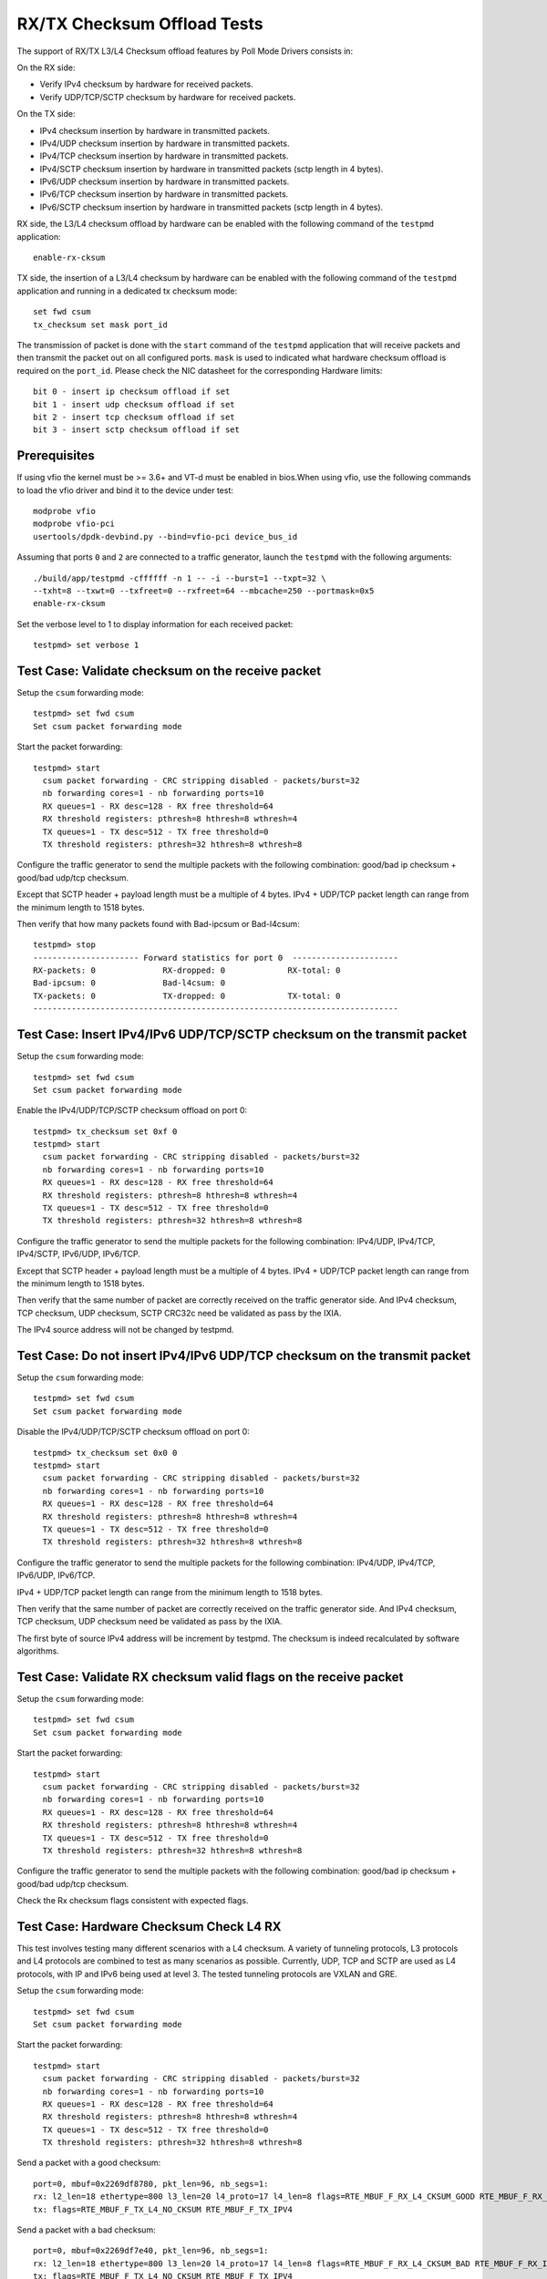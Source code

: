 .. Copyright (c) <2010-2017>, Intel Corporation
   Copyright © 2018[, 2019] The University of New Hampshire. All rights reserved.
   All rights reserved.

   Redistribution and use in source and binary forms, with or without
   modification, are permitted provided that the following conditions
   are met:

   - Redistributions of source code must retain the above copyright
     notice, this list of conditions and the following disclaimer.

   - Redistributions in binary form must reproduce the above copyright
     notice, this list of conditions and the following disclaimer in
     the documentation and/or other materials provided with the
     distribution.

   - Neither the name of Intel Corporation nor the names of its
     contributors may be used to endorse or promote products derived
     from this software without specific prior written permission.

   THIS SOFTWARE IS PROVIDED BY THE COPYRIGHT HOLDERS AND CONTRIBUTORS
   "AS IS" AND ANY EXPRESS OR IMPLIED WARRANTIES, INCLUDING, BUT NOT
   LIMITED TO, THE IMPLIED WARRANTIES OF MERCHANTABILITY AND FITNESS
   FOR A PARTICULAR PURPOSE ARE DISCLAIMED. IN NO EVENT SHALL THE
   COPYRIGHT OWNER OR CONTRIBUTORS BE LIABLE FOR ANY DIRECT, INDIRECT,
   INCIDENTAL, SPECIAL, EXEMPLARY, OR CONSEQUENTIAL DAMAGES
   (INCLUDING, BUT NOT LIMITED TO, PROCUREMENT OF SUBSTITUTE GOODS OR
   SERVICES; LOSS OF USE, DATA, OR PROFITS; OR BUSINESS INTERRUPTION)
   HOWEVER CAUSED AND ON ANY THEORY OF LIABILITY, WHETHER IN CONTRACT,
   STRICT LIABILITY, OR TORT (INCLUDING NEGLIGENCE OR OTHERWISE)
   ARISING IN ANY WAY OUT OF THE USE OF THIS SOFTWARE, EVEN IF ADVISED
   OF THE POSSIBILITY OF SUCH DAMAGE.

============================
RX/TX Checksum Offload Tests
============================

The support of RX/TX L3/L4 Checksum offload features by Poll Mode Drivers consists in:

On the RX side:

- Verify IPv4 checksum by hardware for received packets.
- Verify UDP/TCP/SCTP checksum by hardware for received packets.

On the TX side:

- IPv4 checksum insertion by hardware in transmitted packets.
- IPv4/UDP checksum insertion by hardware in transmitted packets.
- IPv4/TCP checksum insertion by hardware in transmitted packets.
- IPv4/SCTP checksum insertion by hardware in transmitted packets (sctp
  length in 4 bytes).
- IPv6/UDP checksum insertion by hardware in transmitted packets.
- IPv6/TCP checksum insertion by hardware in transmitted packets.
- IPv6/SCTP checksum insertion by hardware in transmitted packets (sctp
  length in 4 bytes).

RX side, the L3/L4 checksum offload by hardware can be enabled with the
following command of the ``testpmd`` application::

   enable-rx-cksum

TX side, the insertion of a L3/L4 checksum by hardware can be enabled with the
following command of the ``testpmd`` application and running in a dedicated
tx checksum mode::

   set fwd csum
   tx_checksum set mask port_id

The transmission of packet is done with the ``start`` command of the ``testpmd``
application that will receive packets and then transmit the packet out on all
configured ports. ``mask`` is used to indicated what hardware checksum
offload is required on the ``port_id``. Please check the NIC datasheet for the
corresponding Hardware limits::

      bit 0 - insert ip checksum offload if set
      bit 1 - insert udp checksum offload if set
      bit 2 - insert tcp checksum offload if set
      bit 3 - insert sctp checksum offload if set


Prerequisites
=============

If using vfio the kernel must be >= 3.6+ and VT-d must be enabled in bios.When
using vfio, use the following commands to load the vfio driver and bind it
to the device under test::

   modprobe vfio
   modprobe vfio-pci
   usertools/dpdk-devbind.py --bind=vfio-pci device_bus_id

Assuming that ports ``0`` and ``2`` are connected to a traffic generator,
launch the ``testpmd`` with the following arguments::

  ./build/app/testpmd -cffffff -n 1 -- -i --burst=1 --txpt=32 \
  --txht=8 --txwt=0 --txfreet=0 --rxfreet=64 --mbcache=250 --portmask=0x5
  enable-rx-cksum

Set the verbose level to 1 to display information for each received packet::

  testpmd> set verbose 1

Test Case: Validate checksum on the receive packet
==================================================

Setup the ``csum`` forwarding mode::

  testpmd> set fwd csum
  Set csum packet forwarding mode

Start the packet forwarding::

  testpmd> start
    csum packet forwarding - CRC stripping disabled - packets/burst=32
    nb forwarding cores=1 - nb forwarding ports=10
    RX queues=1 - RX desc=128 - RX free threshold=64
    RX threshold registers: pthresh=8 hthresh=8 wthresh=4
    TX queues=1 - TX desc=512 - TX free threshold=0
    TX threshold registers: pthresh=32 hthresh=8 wthresh=8

Configure the traffic generator to send the multiple packets with the following
combination: good/bad ip checksum + good/bad udp/tcp checksum.

Except that SCTP header + payload length must be a multiple of 4 bytes.
IPv4 + UDP/TCP packet length can range from the minimum length to 1518 bytes.

Then verify that how many packets found with Bad-ipcsum or Bad-l4csum::

  testpmd> stop
  ---------------------- Forward statistics for port 0  ----------------------
  RX-packets: 0              RX-dropped: 0             RX-total: 0
  Bad-ipcsum: 0              Bad-l4csum: 0
  TX-packets: 0              TX-dropped: 0             TX-total: 0
  ----------------------------------------------------------------------------


Test Case: Insert IPv4/IPv6 UDP/TCP/SCTP checksum on the transmit packet
========================================================================

Setup the ``csum`` forwarding mode::

  testpmd> set fwd csum
  Set csum packet forwarding mode

Enable the IPv4/UDP/TCP/SCTP checksum offload on port 0::

  testpmd> tx_checksum set 0xf 0
  testpmd> start
    csum packet forwarding - CRC stripping disabled - packets/burst=32
    nb forwarding cores=1 - nb forwarding ports=10
    RX queues=1 - RX desc=128 - RX free threshold=64
    RX threshold registers: pthresh=8 hthresh=8 wthresh=4
    TX queues=1 - TX desc=512 - TX free threshold=0
    TX threshold registers: pthresh=32 hthresh=8 wthresh=8

Configure the traffic generator to send the multiple packets for the following
combination: IPv4/UDP, IPv4/TCP, IPv4/SCTP, IPv6/UDP, IPv6/TCP.

Except that SCTP header + payload length must be a multiple of 4 bytes.
IPv4 + UDP/TCP packet length can range from the minimum length to 1518 bytes.

Then verify that the same number of packet are correctly received on the traffic
generator side. And IPv4 checksum, TCP checksum, UDP checksum, SCTP CRC32c need
be validated as pass by the IXIA.

The IPv4 source address will not be changed by testpmd.


Test Case: Do not insert IPv4/IPv6 UDP/TCP checksum on the transmit packet
==========================================================================

Setup the ``csum`` forwarding mode::

  testpmd> set fwd csum
  Set csum packet forwarding mode

Disable the IPv4/UDP/TCP/SCTP checksum offload on port 0::

  testpmd> tx_checksum set 0x0 0
  testpmd> start
    csum packet forwarding - CRC stripping disabled - packets/burst=32
    nb forwarding cores=1 - nb forwarding ports=10
    RX queues=1 - RX desc=128 - RX free threshold=64
    RX threshold registers: pthresh=8 hthresh=8 wthresh=4
    TX queues=1 - TX desc=512 - TX free threshold=0
    TX threshold registers: pthresh=32 hthresh=8 wthresh=8

Configure the traffic generator to send the multiple packets for the following
combination: IPv4/UDP, IPv4/TCP, IPv6/UDP, IPv6/TCP.

IPv4 + UDP/TCP packet length can range from the minimum length to 1518 bytes.

Then verify that the same number of packet are correctly received on the traffic
generator side. And IPv4 checksum, TCP checksum, UDP checksum need
be validated as pass by the IXIA.

The first byte of source IPv4 address will be increment by testpmd. The checksum
is indeed recalculated by software algorithms.


Test Case: Validate RX checksum valid flags on the receive packet
=================================================================

Setup the ``csum`` forwarding mode::

  testpmd> set fwd csum
  Set csum packet forwarding mode

Start the packet forwarding::

  testpmd> start
    csum packet forwarding - CRC stripping disabled - packets/burst=32
    nb forwarding cores=1 - nb forwarding ports=10
    RX queues=1 - RX desc=128 - RX free threshold=64
    RX threshold registers: pthresh=8 hthresh=8 wthresh=4
    TX queues=1 - TX desc=512 - TX free threshold=0
    TX threshold registers: pthresh=32 hthresh=8 wthresh=8

Configure the traffic generator to send the multiple packets with the following
combination: good/bad ip checksum + good/bad udp/tcp checksum.

Check the Rx checksum flags consistent with expected flags.

Test Case: Hardware Checksum Check L4 RX
===========================================
This test involves testing many different scenarios with a L4 checksum.
A variety of tunneling protocols, L3 protocols and L4 protocols are combined
to test as many scenarios as possible. Currently, UDP, TCP and SCTP are used
as L4 protocols, with IP and IPv6 being used at level 3. The tested tunneling
protocols are VXLAN and GRE.

Setup the ``csum`` forwarding mode::

  testpmd> set fwd csum
  Set csum packet forwarding mode

Start the packet forwarding::

  testpmd> start
    csum packet forwarding - CRC stripping disabled - packets/burst=32
    nb forwarding cores=1 - nb forwarding ports=10
    RX queues=1 - RX desc=128 - RX free threshold=64
    RX threshold registers: pthresh=8 hthresh=8 wthresh=4
    TX queues=1 - TX desc=512 - TX free threshold=0
    TX threshold registers: pthresh=32 hthresh=8 wthresh=8

Send a packet with a good checksum::

   port=0, mbuf=0x2269df8780, pkt_len=96, nb_segs=1:
   rx: l2_len=18 ethertype=800 l3_len=20 l4_proto=17 l4_len=8 flags=RTE_MBUF_F_RX_L4_CKSUM_GOOD RTE_MBUF_F_RX_IP_CKSUM_GOOD  RTE_MBUF_F_RX_OUTER_L4_CKSUM_UNKNOWN
   tx: flags=RTE_MBUF_F_TX_L4_NO_CKSUM RTE_MBUF_F_TX_IPV4

Send a packet with a bad checksum::

   port=0, mbuf=0x2269df7e40, pkt_len=96, nb_segs=1:
   rx: l2_len=18 ethertype=800 l3_len=20 l4_proto=17 l4_len=8 flags=RTE_MBUF_F_RX_L4_CKSUM_BAD RTE_MBUF_F_RX_IP_CKSUM_BAD RTE_MBUF_F_RX_OUTER_L4_CKSUM_UNKNOWN
   tx: flags=RTE_MBUF_F_TX_L4_NO_CKSUM RTE_MBUF_F_TX_IPV4

Verify flags are as expected.

Test Case: Hardware Checksum Check L3 RX
===========================================
This test involves testing L3 checksum hardware offload.
Due to the relative dominance of IPv4 and IPv6 as L3 protocols, and IPv6's
lack of a checksum, only IPv4's checksum is tested.

Setup the ``csum`` forwarding mode::

  testpmd> set fwd csum
  Set csum packet forwarding mode

Start the packet forwarding::

  testpmd> start
    csum packet forwarding - CRC stripping disabled - packets/burst=32
    nb forwarding cores=1 - nb forwarding ports=10
    RX queues=1 - RX desc=128 - RX free threshold=64
    RX threshold registers: pthresh=8 hthresh=8 wthresh=4
    TX queues=1 - TX desc=512 - TX free threshold=0
    TX threshold registers: pthresh=32 hthresh=8 wthresh=8

Send a packet with a good checksum::

   port=0, mbuf=0x2269df8780, pkt_len=96, nb_segs=1:
   rx: l2_len=18 ethertype=800 l3_len=20 l4_proto=17 l4_len=8 flags=RTE_MBUF_F_RX_L4_CKSUM_GOOD RTE_MBUF_F_RX_IP_CKSUM_GOOD  RTE_MBUF_F_RX_OUTER_L4_CKSUM_UNKNOWN
   tx: flags=RTE_MBUF_F_TX_L4_NO_CKSUM RTE_MBUF_F_TX_IPV4

Send a packet with a bad checksum::

   port=0, mbuf=0x2269df7e40, pkt_len=96, nb_segs=1:
   rx: l2_len=18 ethertype=800 l3_len=20 l4_proto=17 l4_len=8 flags=RTE_MBUF_F_RX_L4_CKSUM_BAD RTE_MBUF_F_RX_IP_CKSUM_BAD RTE_MBUF_F_RX_OUTER_L4_CKSUM_UNKNOWN
   tx: flags=RTE_MBUF_F_TX_L4_NO_CKSUM RTE_MBUF_F_TX_IPV4

Verify flags are as expected.

Test Case: Hardware Checksum Check L4 TX
===========================================
This test involves testing many different scenarios with a L4 checksum.
A variety of tunneling protocols, L3 protocols and L4 protocols are combined
to test as many scenarios as possible. Currently, UDP and TCP are used
as L4 protocols, with IP and IPv6 being used at level 3. The tested tunneling
protocols are VXLAN and GRE. This test is used to determine whether the
hardware offloading of checksums works properly.

Setup the ``csum`` forwarding mode::

  testpmd> set fwd csum
  Set csum packet forwarding mode

Start the packet forwarding::

  testpmd> start
    csum packet forwarding - CRC stripping disabled - packets/burst=32
    nb forwarding cores=1 - nb forwarding ports=10
    RX queues=1 - RX desc=128 - RX free threshold=64
    RX threshold registers: pthresh=8 hthresh=8 wthresh=4
    TX queues=1 - TX desc=512 - TX free threshold=0
    TX threshold registers: pthresh=32 hthresh=8 wthresh=8


Start a packet capture on the tester in the background::

   # tcpdump -i <iface> -s 65535 -w /tmp/tester/test_hardware_checksum_check_l4_tx_capture.pcap &

Send a packet with a good checksum::

   port=0, mbuf=0x2269df8780, pkt_len=96, nb_segs=1:
   rx: l2_len=18 ethertype=800 l3_len=20 l4_proto=17 l4_len=8 flags=RTE_MBUF_F_RX_L4_CKSUM_GOOD RTE_MBUF_F_RX_IP_CKSUM_GOOD  RTE_MBUF_F_RX_OUTER_L4_CKSUM_UNKNOWN
   tx: flags=RTE_MBUF_F_TX_L4_NO_CKSUM RTE_MBUF_F_TX_IPV4

Send a packet with a bad checksum::

   port=0, mbuf=0x2269df7e40, pkt_len=96, nb_segs=1:
   rx: l2_len=18 ethertype=800 l3_len=20 l4_proto=17 l4_len=8 flags=RTE_MBUF_F_RX_L4_CKSUM_BAD RTE_MBUF_F_RX_IP_CKSUM_GOOD RTE_MBUF_F_RX_OUTER_L4_CKSUM_UNKNOWN
   tx: flags=RTE_MBUF_F_TX_L4_NO_CKSUM RTE_MBUF_F_TX_IPV4

Inspect the pcap file from the packet capture and verify the checksums.

Test Case: Hardware Checksum Check L3 TX
===========================================
This test involves testing L3 checksum hardware offload.
Due to the relative dominance of IPv4 and IPv6 as L3 protocols, and IPv6's
lack of a checksum, only IPv4's checksum is tested.

Setup the ``csum`` forwarding mode::

  testpmd> set fwd csum
  Set csum packet forwarding mode

Start the packet forwarding::

  testpmd> start
    csum packet forwarding - CRC stripping disabled - packets/burst=32
    nb forwarding cores=1 - nb forwarding ports=10
    RX queues=1 - RX desc=128 - RX free threshold=64
    RX threshold registers: pthresh=8 hthresh=8 wthresh=4
    TX queues=1 - TX desc=512 - TX free threshold=0
    TX threshold registers: pthresh=32 hthresh=8 wthresh=8


Start a packet capture on the tester in the background::

   # tcpdump -i <iface> -s 65535 -w /tmp/tester/test_hardware_checksum_check_l3_tx_capture.pcap &

Send a packet with a good checksum with a 1 in it's payload::

   port=0, mbuf=0x2269df8780, pkt_len=96, nb_segs=1:
   rx: l2_len=18 ethertype=800 l3_len=20 l4_proto=17 l4_len=8 flags=RTE_MBUF_F_RX_L4_CKSUM_GOOD RTE_MBUF_F_RX_IP_CKSUM_GOOD  RTE_MBUF_F_RX_OUTER_L4_CKSUM_UNKNOWN
   tx: flags=RTE_MBUF_F_TX_L4_NO_CKSUM RTE_MBUF_F_TX_IPV4

Send a packet with a bad checksum with a 0 in it's payload::

   port=0, mbuf=0x2269df7e40, pkt_len=96, nb_segs=1:
   rx: l2_len=18 ethertype=800 l3_len=20 l4_proto=17 l4_len=8 flags=RTE_MBUF_F_RX_L4_CKSUM_GOOD RTE_MBUF_F_RX_IP_CKSUM_BAD RTE_MBUF_F_RX_OUTER_L4_CKSUM_UNKNOWN
   tx: flags=RTE_MBUF_F_TX_L4_NO_CKSUM RTE_MBUF_F_TX_IPV4

Inspect the pcap file from the packet capture and verify the checksums.

